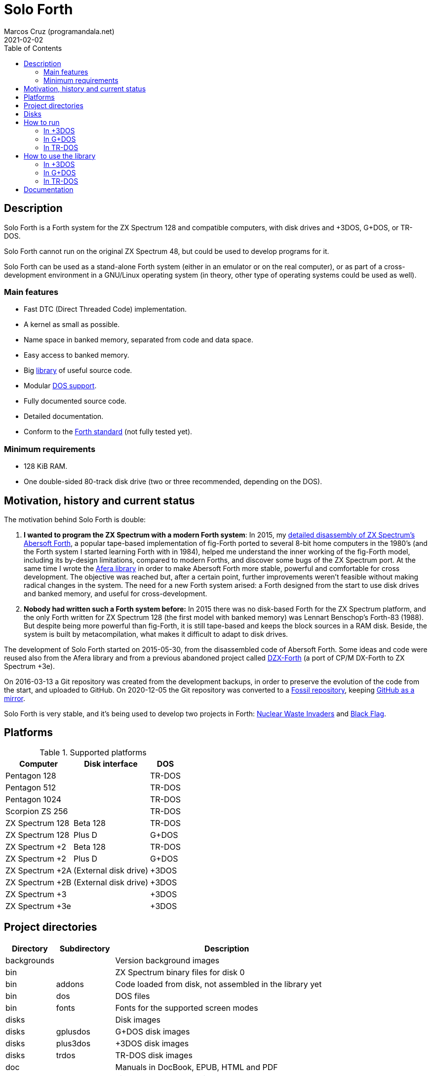 = Solo Forth
:author: Marcos Cruz (programandala.net)
:revdate: 2021-02-02
:toc: macro
:linkattrs:

// This file is part of Solo Forth
// http://programandala.net/en.program.solo_forth.html

// Last modified: 202102022010.

ifdef::env-github[]

NOTE: This is the GitHub mirror of the
http://fossil.programandala.net/solo_forth[Solo Forth repository],
which uses http://fossil-scm.org[Fossil].

'''

endif::[]

// XXX FIXME 2021-02-02: The layout of the ToC title is ruined on the
// Fossil repo when the ToC is placed by `:toc: macro`:

toc::[]

// Description {{{1
== Description

// tag::description[]

Solo Forth is a Forth system for the ZX Spectrum 128 and
compatible computers, with disk drives and +3DOS, G+DOS, or TR-DOS.

Solo Forth cannot run on the original ZX Spectrum 48, but could be
used to develop programs for it.

Solo Forth can be used as a stand-alone Forth system (either in an
emulator or on the real computer), or as part of a cross-development
environment in a GNU/Linux operating system (in theory, other type of
operating systems could be used as well).

// end::description[]

=== Main features

// tag::mainfeatures[]

- Fast DTC (Direct Threaded Code) implementation.
- A kernel as small as possible.
- Name space in banked memory, separated from code and data space.
- Easy access to banked memory.
- Big <<_library,library>> of useful source code.
- Modular <<_platforms,DOS support>>.
- Fully documented source code.
- Detailed documentation.
- Conform to the http://forth-standard.org[Forth
  standard,role="external"] (not fully tested yet).

// end::mainfeatures[]

=== Minimum requirements

// XXX REMARK -- These are generic requirements. The manual contains
// more details, depending on the DOS.

- 128 KiB RAM.
- One double-sided 80-track disk drive (two or three recommended,
  depending on the DOS).

// tag::name[]

// == Name

// XXX TODO --

// end::name[]

// Motivation, history and current status {{{1
== Motivation, history and current status

// tag::history[]

The motivation behind Solo Forth is double:

1. *I wanted to program the ZX Spectrum with a modern Forth system*:
   In 2015, my
   http://programandala.net/en.program.abersoft_forth.html[detailed
   disassembly of ZX Spectrum's Abersoft Forth], a popular tape-based
   implementation of fig-Forth ported to several 8-bit home computers
   in the 1980's (and the Forth system I started learning Forth with
   in 1984), helped me understand the inner working of the fig-Forth
   model, including its by-design limitations, compared to modern
   Forths, and discover some bugs of the ZX Spectrum port. At the same time I
   wrote the http://programandala.net/en.program.afera.html[Afera
   library] in order to make Abersoft Forth more stable, powerful and
   comfortable for cross development.
   The objective was reached but, after a
   certain point, further improvements weren't feasible without making
   radical changes in the system. The need for a new Forth system
   arised: a Forth designed from the start to use disk drives and
   banked memory, and useful for cross-development.

2. *Nobody had written such a Forth system before:* In 2015 there was
   no disk-based Forth for the ZX Spectrum platform, and the only
   Forth written for ZX Spectrum 128 (the first model with banked
   memory) was Lennart Benschop's Forth-83
   (1988). But despite being more powerful than fig-Forth, it is still
   tape-based and keeps the block sources in a RAM disk. Beside, the
   system is built by metacompilation, what makes it difficult to
   adapt to disk drives.

The development of Solo Forth started on 2015-05-30, from the
disassembled code of Abersoft Forth. Some ideas and code were reused
also from the Afera library and from a previous abandoned project
called http://programandala.net/en.program.dzx-forth.html[DZX-Forth]
(a port of CP/M DX-Forth to ZX Spectrum +3e).

On 2016-03-13 a Git repository was created from the development
backups, in order to preserve the evolution of the code from the
start, and uploaded to GitHub. On 2020-12-05 the Git repository was
converted to a http://fossil.programandala.net/solo_forth[Fossil
repository], keeping
http://github.com/programandala-net/solo-forth[GitHub as a
mirror,role="external"].

Solo Forth is very stable, and it's being used to develop two projects
in Forth:
http://programandala.net/en.program.nuclear_waste_invaders.html[Nuclear
Waste Invaders] and
http://programandala.net/en.program.black_flag.html[Black Flag].

// end::history[]

// Platforms {{{1
[#_platforms]
== Platforms

// tag::platforms[]

[%autowidth]
.Supported platforms
|===
| Computer        | Disk interface        | DOS

| Pentagon 128    |                       | TR-DOS
| Pentagon 512    |                       | TR-DOS
| Pentagon 1024   |                       | TR-DOS
| Scorpion ZS 256 |                       | TR-DOS
| ZX Spectrum 128 | Beta 128              | TR-DOS
| ZX Spectrum 128 | Plus D                | G+DOS
| ZX Spectrum +2  | Beta 128              | TR-DOS
| ZX Spectrum +2  | Plus D                | G+DOS
| ZX Spectrum +2A | (External disk drive) | +3DOS
| ZX Spectrum +2B | (External disk drive) | +3DOS
| ZX Spectrum +3  |                       | +3DOS
| ZX Spectrum +3e |                       | +3DOS
|===

// end::platforms[]

// Project directories {{{1
[#_tree]
== Project directories

// tag::tree[]

// XXX OLD -- This tree was created by ``tree``. The UTF-8 graphic
// characters are ruined  by `htmldoc` in the PDF. `asciidoctor-pdf`
// renders it fine, except some descriptions are not aligned.

// ....
// .
// ├── backgrounds       Version background images
// ├── bin               ZX Spectrum binary files for disk 0
// │   ├── fonts         Fonts for the supported screen modes
// │   ├── addons        Code that is loaded from disk
// │   │                 because it's not assembled in the library yet
// │   └── dos           DOS files
// ├── disks             Disk images
// │   ├── gplusdos      G+DOS disk images
// │   ├── plus3dos      +3DOS disk images
// │   └── trdos         TR-DOS disk images
// ├── doc               Documentation
// ├── make              Files used by ``make`` to build the system
// ├── screenshots       Version screenshots
// ├── src               Sources
// │   ├── inc           Z80 symbols files
// │   ├── lib           Library
// │   ├── loader        BASIC loader for disk 0
// │   ├── addons        Code that is loaded from disk
// │   └── doc           Files used to build the documentation
// ├── tmp               Temporary files created by `make`
// ├── tools             Development and user tools
// └── vim               Vim files
//     ├── ftplugin      Filetype plugin
//     └── syntax        Syntax highlighting
// ....

// XXX OLD -- A table version is not legible enough.

// [%autowidth]
// |===
// | Directory      | Description

// | backgrounds    | Version background images
// | bin            | ZX Spectrum binary files for disk 0
// | bin/addons     | Code loaded from disk, not assembled in the library yet
// | bin/dos        | DOS files
// | bin/fonts      | Fonts for the supported screen modes
// | disks          | Disk images
// | disks/gplusdos | G+DOS disk images
// | disks/plus3dos | +3DOS disk images
// | disks/trdos    | TR-DOS disk images
// | doc            | Documentation
// | make           | Files used by ``make`` to build the system
// | screenshots    | Version screenshots
// | src            | Sources
// | src/addons     | Code that is loaded from disk
// | src/doc        | Files used to build the documentation
// | src/inc        | Z80 symbols
// | src/lib        | Library
// | src/loader     | BASIC loader for disk 0
// | tmp            | Temporary files created by ``make``
// | tools          | Development and user tools
// | vim            | Vim files
// | vim/ftplugin   | Filetype plugin
// | vim/syntax     | Syntax highlighting
// |===

// XXX OLD -- A list version.

// * *backgrounds* :  Version background images
// * *bin* : ZX Spectrum binary files for disk 0
//   - *addons* : Code loaded from disk, not assembled in the library yet
//   - *dos* : DOS files
//   - *fonts* : Fonts for the supported screen modes
// * *disks* : Disk images
//   - *gplusdos* : G+DOS disk images
//   - *plus3dos* : +3DOS disk images
//   - *trdos* : TR-DOS disk images
// * *doc* : Documentation
// * *make* : Files used by ``make`` to build the system
// * *screenshots* : Version screenshots
// * *src* : Sources
//   - *addons* : Code that is loaded from disk
//   - *doc* : Files used to build the documentation
//   - *inc* : Z80 symbols
//   - *lib* : Library
//   - *loader* : BASIC loader for disk 0
// * *tmp* : Temporary files created by ``make``
// * *tools* : Development and user tools
// * *vim* : Vim files
//   - *ftplugin* : Filetype plugin
//   - *syntax* : Syntax highlighting

// XXX OLD -- A description list version.

// [horizontal]
// backgrounds    :: Version background images
// bin            :: ZX Spectrum binary files for disk 0
// bin/addons     :: Code loaded from disk, not assembled in the library yet
// bin/dos        :: DOS files
// bin/fonts      :: Fonts for the supported screen modes
// disks          :: Disk images
// disks/gplusdos :: G+DOS disk images
// disks/plus3dos :: +3DOS disk images
// disks/trdos    :: TR-DOS disk images
// doc            :: Documentation
// make           :: Files used by ``make`` to build the system
// screenshots    :: Version screenshots
// src            :: Sources
// src/addons     :: Code that is loaded from disk
// src/doc        :: Files used to build the documentation
// src/inc        :: Z80 symbols
// src/lib        :: Library
// src/loader     :: BASIC loader for disk 0
// tmp            :: Temporary files created by ``make``
// tools          :: Development and user tools
// vim            :: Vim files
// vim/ftplugin   :: Filetype plugin
// vim/syntax     :: Syntax highlighting

[cols="12,14,54"]
|===
| Directory   | Subdirectory | Description

| backgrounds |              | Version background images
| bin         |              | ZX Spectrum binary files for disk 0
| bin         | addons       | Code loaded from disk, not assembled in the library yet
| bin         | dos          | DOS files
| bin         | fonts        | Fonts for the supported screen modes
| disks       |              | Disk images
| disks       | gplusdos     | G+DOS disk images
| disks       | plus3dos     | +3DOS disk images
| disks       | trdos        | TR-DOS disk images
| doc         |              | Manuals in DocBook, EPUB, HTML and PDF
| make        |              | Files used by ``make`` to build the system
| screenshots |              | Version screenshots
| src         |              | Sources
| src         | addons       | Code to be loaded from disk. Not used yet.
| src         | doc          | Files used to build the documentation
| src         | inc          | Z80 symbols
| src         | lib          | Library
| src         | loader       | BASIC loader for disk 0
| tmp         |              | Temporary files created by ``make``
| tools       |              | Development and user tools
| vim         |              | Vim files
| vim         | ftplugin     | Filetype plugin
| vim         | syntax       | Syntax highlighting
|===

// end::tree[]

// Disks {{{1
== Disks

The <disks> directory of the <<_tree,directory tree>> contains the
disk images:

....
disks/*/disk_0_boot.*
disks/*/disk_1*_library.*
disks/*/disk_2_programs.*
disks/*/disk_3_workbench.*
....

The subdirectory and the filename extension of every DOS are the
following:

[cols="6,11,18"]
.DOS subdirectories and disk image filename extensions
|===
| DOS    | Subdirectory | Filename extension

| +3DOS  | plus3dos     | dsk
| G+DOS  | gplusdos     | mgt
| TR-DOS | trdos        | trd
|===

// How to run {{{1
[#_run]
== How to run

// tag::attributes[]

:diskdriveformat: Make sure its disk drives are \
configured as double-sided and 80-track in the emulator.

// end::attributes[]

// In +3DOS {{{2
[#_run_plus3dos]
=== In +3DOS

// On ZX Spectrum +3/+3e {{{3
==== On ZX Spectrum +3/+3e

// tag::run_plus3[]

// XXX REMARK -- A problem with Asciidoctor makes the rendering of the
// ZX Spectrum +3e link text fail. It seems the error condition has to
// do with a combination of "+" be at start of a new line, and the
// presence of the link attribute. The result is the "+3e" part is
// omited. Using ``{sp}`` to prevent the text from being splitted
// fixes the problem.

// XXX REMARK -- This tag does not include the title, because this is
// the only entry for +3DOS, and the computers are mentioned in item
// 1:

1. Run a ZX Spectrum emulator and select a ZX Spectrum +3 (or
   http://www.worldofspectrum.org/zxplus3e/[ZX
   Spectrum{sp}+3e,role="external"]). {diskdriveformat}
2. “Insert” the disk image file <disks/plus3dos/disk_0_boot.dsk> as
   disk 'A'.
3. Choose “Loader” from the computer start menu. Solo Forth will be
   loaded from disk.

// end::run_plus3[]

// In G+DOS {{{2
[#_run_gplusdos]
=== In G+DOS

// On ZX Spectrum 128/+2 with the Plus D interface {{{3
==== On ZX Spectrum 128/+2 with the Plus D interface

// tag::run_128_with_plusd[]

// XXX REMARK -- This tag does not include the title, because this is
// the only entry for +3DOS, and the computers are mentioned in item
// 1:

1. Run a ZX Spectrum emulator and select a ZX Spectrum 128 (or ZX
   Spectrum +2) with the Plus D disk interface. {diskdriveformat}
2. “Insert” the disk image file <disks/gplusdos/disk_0_boot.mgt> as
   disk 1 of the Plus D disk interface.
3. Choose "128 BASIC" from the computer start menu.
4. Type ``run`` in BASIC. G+DOS will be loaded from disk, and Solo
   Forth as well.

// end::run_128_with_plusd[]

// In TR-DOS {{{2
[#_run_trdos]
=== In TR-DOS

// tag::trdos_disk_drives[]

[IMPORTANT]
--
[#trdosdiskdrives]
The TR-DOS version of Solo Forth uses numbers as disk drive
identifiers (the same numbers TR-DOS uses internally) instead of the
letters used by the TR-DOS BASIC interface:

.TR-DOS disk drive identifiers
|===
| Drive | In TR-DOS | In Solo Forth

| 1st   | A         | 0
| 2nd   | B         | 1
| 3rd   | C         | 2
| 4th   | D         | 3
|===
--

// end::trdos_disk_drives[]

// tag::run_pentagon[]

// On Pentagon 128 {{{3
==== On Pentagon 128

1. Run a ZX Spectrum emulator and select a Pentagon 128.
   {diskdriveformat}
2. “Insert” the disk image file <disks/trdos/disk_0_boot.128.trd> as
   disk 'A'.
3. Choose “TR-DOS” from the computer start menu. This will enter the
   TR-DOS command line{blank}footnote:trdoscli[The TR-DOS command line
   uses keyboard tokens, like the ZX Spectrum 48, but commands typed
   in 'L' cursor mode will be recognized as well, as on the ZX
   Spectrum 128 editor.  In order to get the 'L' cursor mode you can
   type a quote (Symbol Shift + 'P') or press 'E' to get keyword
   ``REM``. When the DOS command is typed in full, the quote or the
   ``REM`` must be removed from the start of the line before pressing
   'Enter'.].
4. Press the 'R' key to get the ``RUN`` command and press the Enter
   key. Solo Forth will be loaded from disk.

// On Pentagon 512 {{{3
==== On Pentagon 512

1. Run a ZX Spectrum emulator and select a Pentagon 512.
   {diskdriveformat}
2. “Insert” the disk image file
   <disks/trdos/disk_0_boot.pentagon_512.trd> as disk 'A'.
3. Choose "128k menu"footnote:pentagonboot[In theory, choosing option
   “TR-DOS” from the system service menu should work. But it seems it
   depends on a specific version of TR-DOS.  This alternative method
   is longer, but it works with the TR-DOS 5.03 ROM.] from the
   computer start menu (the reset service menu). This will enter a ZX
   Spectrum 128 style menu. Choose “TR-DOS”.  This will enter the
   TR-DOS command line{blank}footnote:trdoscli[].
4. Press the 'R' key to get the ``RUN`` command and press the Enter
   key.  Solo Forth will be loaded from disk.

// On Pentagon 1024 {{{3
==== On Pentagon 1024

1. Run a ZX Spectrum emulator and select a Pentagon 1024.
   {diskdriveformat}
2. “Insert” the disk image file
   <disks/trdos/disk_0_boot.pentagon_1024.trd> as disk 'A'.
3. Choose "128k menu"footnote:pentagonboot[] from the computer start
   menu (the reset service menu). This will enter a ZX Spectrum 128
   style menu. Choose “TR-DOS”.  This will enter the TR-DOS command
   line{blank}footnote:trdoscli[].
4. Press the 'R' key to get the ``RUN`` command and press the Enter
   key.  Solo Forth will be loaded from disk.

// end::run_pentagon[]

// tag::run_scorpion[]

// On Scorpion ZS 256 {{{3
==== On Scorpion ZS 256

1. Run a ZX Spectrum emulator and select a Scorpion ZS 256.
   {diskdriveformat}
2. “Insert” the disk image file
   <disks/trdos/disk_0_boot.scorpion_zs_256.trd> as disk 'A'.
3. Choose "128 TR-DOS" from the computer start menu.  Solo Forth will
   be loaded from disk.

// end::run_scorpion[]

// tag::run_128_with_betadisk[]

// On ZX Spectrum 128/+2 with the Beta 128 interface {{{3
==== On ZX Spectrum 128/+2 with the Beta 128 interface

1. Run a ZX Spectrum emulator and select a ZX Spectrum 128 (or ZX
   Spectrum +2) with the Beta 128 interface. {diskdriveformat}
2. “Insert” the disk image file <disks/trdos/disk_0_boot.128.trd> as disk
   A of the Beta 128 interface.
3. Choose "128 BASIC" from the computer start menu.
4. Type `randomize usr 15616` in BASIC (or just `run usr15616` to save
   seven keystrokes). This will enter the TR-DOS command
   line{blank}footnote:trdoscli[].
5. Press the 'R' key to get the ``RUN`` command and press the Enter
   key.  Solo Forth will be loaded from disk.

// end::run_128_with_betadisk[]

// How to use the library {{{1
[#_library]
== How to use the library

// In +3DOS {{{2
=== In +3DOS

// tag::library_on_plus3dos[]

// XXX TODO -- is `set-drive` needed?

1. <<_run_plus3dos,Run Solo Forth>>.
2. “Insert” the file <disks/plus3dos/disk_1_library.dsk> as disk B.
   `'b' set-drive throw` to make drive 'B' the current one.
3. Type `1 load` to load block 1 from the library disk. By convention,
   block 0 cannot be loaded (it is used for comments), and block 1 is
   used as a loader.  In Solo Forth, block 1 contains `2 load`, in
   order to load the `need` tool from block 2.
4. Type `need name`, were “name” is the name of the word or tool you
   want to load from the library.

// end::library_on_plus3dos[]

// In G+DOS {{{2
=== In G+DOS

// tag::library_on_gplusdos[]

1. <<_run_gplusdos,Run Solo Forth>>.
2. “Insert” the file <disks/gplusdos/disk_1_library.mgt> as
  disk 2 of the Plus D disk interface. Type `2 set-drive throw` to
  make drive 2 the current one.
3. Type `1 load` to load block 1 from the library disk. By convention,
   block 0 cannot be loaded (it is used for comments), and block 1 is
   used as a loader.  In Solo Forth, block 1 contains `2 load`, in
   order to load the `need` tool from block 2.
4. Type `need name`, were “name” is the name of the word or tool you
   want to load from the library.

// end::library_on_gplusdos[]

// In TR-DOS {{{2
=== In TR-DOS

// tag::library_on_trdos[]

1. <<_run_trdos,Run Solo Forth>>.

2. “Insert” the file <disks/trdos/disk_1a_library.trd> into the first
   disk drive (called A in TR-DOS and 0 in Solo Forth), and the file
   <disks/trdos/disk_1b_library.trd> into the second disk drive (called
   B in TR-DOS and 1 in Solo Forth).
+
--
Notice that the library is split into two disks because the maximun
capacity of a TR-DOS disk is only 640 KiB.

Also remember in Solo Forth the <<trdosdiskdrives,TR-DOS disk drive
identifiers>> are numbers 0..3 instead of letters A..D.
--

3. Type `1 load` to load block 1 from the first library disk. By
   convention, block 0 cannot be loaded (it is used for comments), and
   block 1 is used as a loader.  In Solo Forth, block 1 contains `2
   load`, in order to load the `need` tool from block 2.

4. Type `need 2-block-drives` to load and execute the word
   `2-block-drives` from the library, setting the first two drives as
   block drives in their normal order.

5. Type `need name`, were “name” is the name of the word or tool you
   want to load from the library.

// end::library_on_trdos[]

// Documentation {{{1
== Documentation

The <doc> directory contains one version of the manual for every
supported DOS, EPUB, HTML and PDF formats.  The manuals
are built automatically from the sources and other files.  At the
moment they contain a description of the Forth system, the basic
information required to use it and a complete glossary with cross
references.
